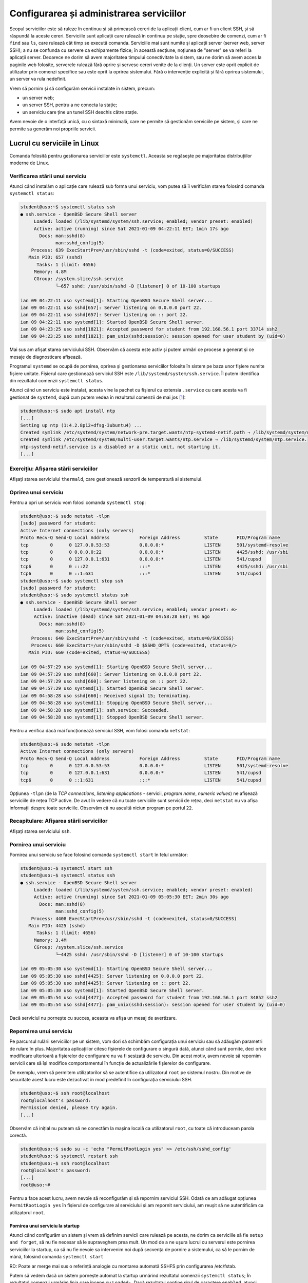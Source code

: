 .. _task_admin_services_config:

Configurarea și administrarea serviciilor
=========================================

Scopul serviciilor este să ruleze în continuu și să primească cereri de la aplicații client, cum ar fi un client SSH, și să răspundă la aceste cereri.
Serviciile sunt aplicații care rulează în continuu pe stație, spre deosebire de comenzi, cum ar fi ``find`` sau ``ls``, care rulează cât timp se execută comanda.
Serviciile mai sunt numite și aplicații server (server web, server SSH);
a nu se confunda cu servere ca echipamente fizice;
în această secțiune, noțiunea de "server" se va referi la aplicații server.
Deoarece ne dorim să avem majoritatea timpului conectivitate la sistem, sau ne dorim să avem acces la paginile web folosite, serverele rulează fără oprire și servesc cereri venite de la clienți.
Un server este oprit explicit de utilizator prin comenzi specifice sau este oprit la oprirea sistemului.
Fără o intervenție explicită și fără oprirea sistemului, un server va rula nedefinit.

Vrem să pornim și să configurăm servicii instalate în sistem, precum:

* un server web;

* un server SSH, pentru a ne conecta la stație;

* un serviciu care ține un tunel SSH deschis către stație.

Avem nevoie de o interfață unică, cu o sintaxă minimală, care ne permite să gestionăm serviciile pe sistem, și care ne permite sa generăm noi propriile servicii.

.. _task_admin_services_config_usage:

Lucrul cu serviciile în Linux
-----------------------------

Comanda folosită pentru gestionarea serviciilor este ``systemctl``.
Aceasta se regăsește pe majoritatea distribuțiilor moderne de Linux.

.. _task_admin_services_config_usage_status:

Verificarea stării unui serviciu
^^^^^^^^^^^^^^^^^^^^^^^^^^^^^^^^

Atunci când instalăm o aplicație care rulează sub forma unui serviciu, vom putea să îi verificăm starea folosind comanda ``systemctl status``:

.. code-block::

    student@uso:~$ systemctl status ssh
    ● ssh.service - OpenBSD Secure Shell server
         Loaded: loaded (/lib/systemd/system/ssh.service; enabled; vendor preset: enabled)
         Active: active (running) since Sat 2021-01-09 04:22:11 EET; 1min 17s ago
           Docs: man:sshd(8)
                 man:sshd_config(5)
        Process: 639 ExecStartPre=/usr/sbin/sshd -t (code=exited, status=0/SUCCESS)
       Main PID: 657 (sshd)
          Tasks: 1 (limit: 4656)
         Memory: 4.8M
         CGroup: /system.slice/ssh.service
                 └─657 sshd: /usr/sbin/sshd -D [listener] 0 of 10-100 startups

    ian 09 04:22:11 uso systemd[1]: Starting OpenBSD Secure Shell server...
    ian 09 04:22:11 uso sshd[657]: Server listening on 0.0.0.0 port 22.
    ian 09 04:22:11 uso sshd[657]: Server listening on :: port 22.
    ian 09 04:22:11 uso systemd[1]: Started OpenBSD Secure Shell server.
    ian 09 04:23:25 uso sshd[1821]: Accepted password for student from 192.168.56.1 port 33714 ssh2
    ian 09 04:23:25 uso sshd[1821]: pam_unix(sshd:session): session opened for user student by (uid=0)

Mai sus am afișat starea serviciului SSH.
Observăm că acesta este activ și putem urmări ce procese a generat și ce mesaje de diagnosticare afișează.

Programul ``systemd`` se ocupă de pornirea, oprirea și gestionarea serviciilor folosite în sistem pe baza unor fișiere numite fișiere unitate.
Fișierul care gestionează serviciul SSH este ``/lib/systemd/system/ssh.service``.
Îl putem identifica din rezultatul comenzii ``systemctl status``.

Atunci când un serviciu este instalat, acesta vine la pachet cu fișierul cu extensia ``.service`` cu care acesta va fi gestionat de ``systemd``, după cum putem vedea în rezultatul comenzii de mai jos [#ntp]_:

.. code-block::

    student@uso:~$ sudo apt install ntp
    [...]
    Setting up ntp (1:4.2.8p12+dfsg-3ubuntu4) ...
    Created symlink /etc/systemd/system/network-pre.target.wants/ntp-systemd-netif.path → /lib/systemd/system/ntp-systemd-netif.path.
    Created symlink /etc/systemd/system/multi-user.target.wants/ntp.service → /lib/systemd/system/ntp.service.
    ntp-systemd-netif.service is a disabled or a static unit, not starting it.
    [...]

.. _task_admin_services_config_usage_status_ex:

Exercițiu: Afișarea stării serviciilor
^^^^^^^^^^^^^^^^^^^^^^^^^^^^^^^^^^^^^^

Afișați starea serviciului ``thermald``, care gestionează senzorii de temperatură ai sistemului.

.. _task_admin_services_config_usage_stop:

Oprirea unui serviciu
^^^^^^^^^^^^^^^^^^^^^

Pentru a opri un serviciu vom folosi comanda ``systemctl stop``:

.. code-block::

    student@uso:~$ sudo netstat -tlpn
    [sudo] password for student:
    Active Internet connections (only servers)
    Proto Recv-Q Send-Q Local Address           Foreign Address         State       PID/Program name
    tcp        0      0 127.0.0.53:53           0.0.0.0:*               LISTEN      501/systemd-resolve
    tcp        0      0 0.0.0.0:22              0.0.0.0:*               LISTEN      4425/sshd: /usr/sbi
    tcp        0      0 127.0.0.1:631           0.0.0.0:*               LISTEN      541/cupsd
    tcp6       0      0 :::22                   :::*                    LISTEN      4425/sshd: /usr/sbi
    tcp6       0      0 ::1:631                 :::*                    LISTEN      541/cupsd
    student@uso:~$ sudo systemctl stop ssh
    [sudo] password for student:
    student@uso:~$ sudo systemctl status ssh
    ● ssh.service - OpenBSD Secure Shell server
         Loaded: loaded (/lib/systemd/system/ssh.service; enabled; vendor preset: e>
         Active: inactive (dead) since Sat 2021-01-09 04:58:28 EET; 9s ago
           Docs: man:sshd(8)
                 man:sshd_config(5)
        Process: 640 ExecStartPre=/usr/sbin/sshd -t (code=exited, status=0/SUCCESS)
        Process: 660 ExecStart=/usr/sbin/sshd -D $SSHD_OPTS (code=exited, status=0/>
       Main PID: 660 (code=exited, status=0/SUCCESS)

    ian 09 04:57:29 uso systemd[1]: Starting OpenBSD Secure Shell server...
    ian 09 04:57:29 uso sshd[660]: Server listening on 0.0.0.0 port 22.
    ian 09 04:57:29 uso sshd[660]: Server listening on :: port 22.
    ian 09 04:57:29 uso systemd[1]: Started OpenBSD Secure Shell server.
    ian 09 04:58:28 uso sshd[660]: Received signal 15; terminating.
    ian 09 04:58:28 uso systemd[1]: Stopping OpenBSD Secure Shell server...
    ian 09 04:58:28 uso systemd[1]: ssh.service: Succeeded.
    ian 09 04:58:28 uso systemd[1]: Stopped OpenBSD Secure Shell server.

Pentru a verifica dacă mai funcționează serviciul SSH, vom folosi comanda ``netstat``:

.. code-block::

    student@uso:~$ sudo netstat -tlpn
    Active Internet connections (only servers)
    Proto Recv-Q Send-Q Local Address           Foreign Address         State       PID/Program name
    tcp        0      0 127.0.0.53:53           0.0.0.0:*               LISTEN      501/systemd-resolve
    tcp        0      0 127.0.0.1:631           0.0.0.0:*               LISTEN      541/cupsd
    tcp6       0      0 ::1:631                 :::*                    LISTEN      541/cupsd

Opțiunea ``-tlpn`` (de la *TCP connections*, *listening applications* - servicii, *program name*, *numeric values*) ne afișează serviciile de rețea TCP active.
De avut în vedere că nu toate serviciile sunt servicii de rețea, deci ``netstat`` nu va afișa informații despre toate serviciile.
Observăm că nu ascultă niciun program pe portul ``22``.

Recapitulare: Afișarea stării serviciilor
^^^^^^^^^^^^^^^^^^^^^^^^^^^^^^^^^^^^^^^^^

Afișați starea serviciului ``ssh``.

.. _task_admin_services_config_usage_start:

Pornirea unui serviciu
^^^^^^^^^^^^^^^^^^^^^^

Pornirea unui serviciu se face folosind comanda ``systemctl start`` în felul următor:

.. code-block::

    student@uso:~$ systemctl start ssh
    student@uso:~$ systemctl status ssh
    ● ssh.service - OpenBSD Secure Shell server
         Loaded: loaded (/lib/systemd/system/ssh.service; enabled; vendor preset: enabled)
         Active: active (running) since Sat 2021-01-09 05:05:30 EET; 2min 30s ago
           Docs: man:sshd(8)
                 man:sshd_config(5)
        Process: 4408 ExecStartPre=/usr/sbin/sshd -t (code=exited, status=0/SUCCESS)
       Main PID: 4425 (sshd)
          Tasks: 1 (limit: 4656)
         Memory: 3.4M
         CGroup: /system.slice/ssh.service
                 └─4425 sshd: /usr/sbin/sshd -D [listener] 0 of 10-100 startups

    ian 09 05:05:30 uso systemd[1]: Starting OpenBSD Secure Shell server...
    ian 09 05:05:30 uso sshd[4425]: Server listening on 0.0.0.0 port 22.
    ian 09 05:05:30 uso sshd[4425]: Server listening on :: port 22.
    ian 09 05:05:30 uso systemd[1]: Started OpenBSD Secure Shell server.
    ian 09 05:05:54 uso sshd[4477]: Accepted password for student from 192.168.56.1 port 34852 ssh2
    ian 09 05:05:54 uso sshd[4477]: pam_unix(sshd:session): session opened for user student by (uid=0)

Dacă serviciul nu pornește cu succes, aceasta va afișa un mesaj de avertizare.

.. _task_admin_services_config_usage_restart:

Repornirea unui serviciu
^^^^^^^^^^^^^^^^^^^^^^^^

Pe parcursul rulării serviciilor pe un sistem, vom dori să schimbăm configurația unui serviciu sau să adăugăm parametri de rulare în plus.
Majoritatea aplicațiilor citesc fișierele de configurare o singură dată, atunci când sunt pornite, deci orice modificare ulterioară a fișierelor de configurare nu va fi sesizată de serviciu.
Din acest motiv, avem nevoie să repornim servicii care să își modifice comportamentul în funcție de actualizările fișierelor de configurare.

De exemplu, vrem să permitem utilizatorilor să se autentifice ca utilizatorul ``root`` pe sistemul nostru.
Din motive de securitate acest lucru este dezactivat în mod predefinit în configurația serviciului SSH.

.. code-block::

    student@uso:~$ ssh root@localhost
    root@localhost's password:
    Permission denied, please try again.
    [...]

Observăm că inițial nu puteam să ne conectăm la mașina locală ca utilizatorul ``root``, cu toate că introduceam parola corectă.

.. code-block::

    student@uso:~$ sudo su -c 'echo "PermitRootLogin yes" >> /etc/ssh/sshd_config'
    student@uso:~$ systemctl restart ssh
    student@uso:~$ ssh root@localhost
    root@localhost's password:
    [...]
    root@uso:~#

Pentru a face acest lucru, avem nevoie să reconfigurăm și să repornim serviciul SSH.
Odată ce am adăugat opțiunea ``PermitRootLogin yes`` în fișierul de configurare al serviciului și am repornit serviciului, am reușit să ne autentificăm ca utilizatorul ``root``.

.. _task_admin_services_config_usage_enable:

Pornirea unui serviciu la startup
"""""""""""""""""""""""""""""""""

Atunci când configurăm un sistem și vrem să definim servicii care rulează pe acesta, ne dorim ca serviciile să fie ``setup and forget``, să nu fie necesar să le supraveghem prea mult.
Un mod de a ne ușura lucrul cu serverul este pornirea serviciilor la startup, ca să nu fie nevoie sa intervenim noi după secvența de pornire a sistemului, ca să le pornim de mână, folosind comanda ``systemctl start``

RD: Poate ar merge mai sus o referință analogie cu montarea automată SSHFS prin configurarea /etc/fstab.

Putem să vedem dacă un sistem pornește automat la startup urmărind rezultatul comenzii ``systemctl status``;
În rezultatul comenzii urmărim linia care începe cu ``Loaded:``.
Dacă rezultatul conține șirul de caractere ``enabled``, atunci serviciul pornește la startup.
Dacă aceasta conține șirul ``disabled``, atunci serviciul nu va porni la startup.

Pentru a dezactiva un serviciu la startup vom folosi comanda ``systemctl disable``:

.. code-block::

    student@uso:~$ sudo systemctl disable ntp
    Synchronizing state of ntp.service with SysV service script with /lib/systemd/systemd-sysv-install.
    Executing: /lib/systemd/systemd-sysv-install disable ntp
    Removed /etc/systemd/system/multi-user.target.wants/ntp.service.
    student@uso:~$ sudo systemctl status ntp
        ● ntp.service - Network Time Service
         Loaded: loaded (/lib/systemd/system/ntp.service; disabled; vendor preset: enabled)
         Active: active (running) since Sat 2021-01-09 05:18:49 EET; 27min ago
           Docs: man:ntpd(8)
       Main PID: 9756 (ntpd)
          Tasks: 2 (limit: 4656)
         Memory: 1.3M
         CGroup: /system.slice/ntp.service
                 └─9756 /usr/sbin/ntpd -p /var/run/ntpd.pid -g -u 127:134

    ian 09 05:18:55 uso ntpd[9756]: Soliciting pool server 185.173.16.132
    ian 09 05:24:31 uso ntpd[9756]: kernel reports TIME_ERROR: 0x2041: Clock Unsynchronized
    ian 09 05:28:41 uso ntpd[9756]: 91.189.91.157 local addr 10.0.2.15 -> <null>
    ian 09 05:29:00 uso ntpd[9756]: 85.204.240.2 local addr 10.0.2.15 -> <null>
    ian 09 05:29:04 uso ntpd[9756]: 188.213.49.35 local addr 10.0.2.15 -> <null>
    ian 09 05:29:05 uso ntpd[9756]: 86.124.75.41 local addr 10.0.2.15 -> <null>
    ian 09 05:29:08 uso ntpd[9756]: 85.204.240.1 local addr 10.0.2.15 -> <null>
    ian 09 05:29:09 uso ntpd[9756]: 195.135.194.3 local addr 10.0.2.15 -> <null>
    ian 09 05:29:52 uso ntpd[9756]: 91.189.89.198 local addr 10.0.2.15 -> <null>
    ian 09 05:38:03 uso ntpd[9756]: 93.190.144.28 local addr 10.0.2.15 -> <null>

Observăm că pe linia care conține șirul de caractere ``Loaded``, mesajul este ``disabled``, dar serviciul funcționează în continuare.

Pentru a activa un serviciu la startup vom folosi comanda ``systemctl enable``:

.. code-block::

    student@uso:~$ sudo systemctl enable ntp
    Synchronizing state of ntp.service with SysV service script with /lib/systemd/systemd-sysv-install.
    Executing: /lib/systemd/systemd-sysv-install enable ntp
    Created symlink /etc/systemd/system/multi-user.target.wants/ntp.service → /lib/systemd/system/ntp.service.
    student@uso:~$ sudo systemctl status ntp
    ● ntp.service - Network Time Service
         Loaded: loaded (/lib/systemd/system/ntp.service; enabled; vendor preset: enabled)
         Active: active (running) since Sat 2021-01-09 05:18:49 EET; 30min ago
           Docs: man:ntpd(8)
       Main PID: 9756 (ntpd)
          Tasks: 2 (limit: 4656)
         Memory: 1.3M
         CGroup: /system.slice/ntp.service
                 └─9756 /usr/sbin/ntpd -p /var/run/ntpd.pid -g -u 127:134

    ian 09 05:18:55 uso ntpd[9756]: Soliciting pool server 185.173.16.132
    ian 09 05:24:31 uso ntpd[9756]: kernel reports TIME_ERROR: 0x2041: Clock Unsynchronized
    ian 09 05:28:41 uso ntpd[9756]: 91.189.91.157 local addr 10.0.2.15 -> <null>
    ian 09 05:29:00 uso ntpd[9756]: 85.204.240.2 local addr 10.0.2.15 -> <null>
    ian 09 05:29:04 uso ntpd[9756]: 188.213.49.35 local addr 10.0.2.15 -> <null>
    ian 09 05:29:05 uso ntpd[9756]: 86.124.75.41 local addr 10.0.2.15 -> <null>
    ian 09 05:29:08 uso ntpd[9756]: 85.204.240.1 local addr 10.0.2.15 -> <null>
    ian 09 05:29:09 uso ntpd[9756]: 195.135.194.3 local addr 10.0.2.15 -> <null>
    ian 09 05:29:52 uso ntpd[9756]: 91.189.89.198 local addr 10.0.2.15 -> <null>
    ian 09 05:38:03 uso ntpd[9756]: 93.190.144.28 local addr 10.0.2.15 -> <null>

Observăm că pe linia care conține șirul de caractere ``Loaded``, mesajul s-a schimbat în ``enabled``.

.. _task_admin_services_config_config:

Configurarea unui serviciu
^^^^^^^^^^^^^^^^^^^^^^^^^^

În majoritatea cazurilor, serviciile sunt configurate prin fișiere de configurare.
Acestea se pot găsi în diferite locuri în sistemul de fișiere, depinzând de serviciu, sistem de operare, distribuție.
Locuri uzuale pentru fișiere de configurare sunt:

* ``/etc/default/``, unde sunt fișiere care permit modificarea opțiunilor de rulare a unei comenzi.
  Aceste fișiere sunt citite de ``systemd``, înainte să pornească serviciul;
* directorul ``/etc/nume_serviciu/`` , unde se află fișierele de configurare sau direct fișierul ``/etc/nume_serviciu``.
  Aceste fișiere sunt citite și interpretate de servici.
  De exemplu, pentru configurarea serviciului NTP, există fișierul ``/etc/ntp.conf``, iar pentru configurarea serviciului SSH folosim fișierele din directorul ``/etc/ssh/``.

.. _task_admin_services_config_ex:

Exerciții: Gestiunea serviciilor
^^^^^^^^^^^^^^^^^^^^^^^^^^^^^^^^

#. Configurați serviciul SSH pentru a permite autentificarea ca utilizatorul ``root`` folosind numai autentificare bazată pe chei.

#. Instalați serviciul ``vsftpd``, un serviciu de transfer de fișiere.

    #. Realizați modificările necesare astfel încât acest serviciu să **NU** pornească la startup.

    #. Dezactivați funcționalitatea bazată pe IPv6 a serviciului.
       **Hint**: ``listen_ipv6``, ``listen``.

    #. Asigurați-vă că serviciul rulează.
       În implicit, serviciul ascultă conexiuni de rețea pe portul TCP ``21``.

.. _task_admin_services_config_custom:

Definirea unui serviciu personalizat
------------------------------------

Atunci când vrem să ne conectăm la Internet printr-un proxy, avem nevoie ca proxy-ul să fie deschis în permanență și să redeschidă conexiunea în cazul în care aceasta este întreruptă.
Putem să facem acest lucru folosind servicii ``systemd`` pe care să le gestionăm noi folosind suita de comenzi ``systemctl``.

Ne propunem să găzduim propriul proxy care va trimite mesaje criptate prin SSH către o altă stație, de unde vor fi trimise mesaje în Internet.
Astfel vom putea trece peste anumite filtre care țin cont de poziția geografică.

Un serviciu în ``systemd`` se definește printr-un fișier de configurare în directorul ``/lib/systemd/system/libvirtd.service``.
Pentru serviciul nostru vom genera fișierul la calea ``/lib/systemd/system/libvirtd.service/auto-proxy.service``.
Acest fișier va avea următorul conținut:

.. code-block::

    [Unit]
    Description=Keeps a proxy to 'fep.grid.pub.ro' open
    After=network-online.target ssh.service

    [Service]
    User=student
    ExecStart=/usr/bin/ssh -D 1337 -q -C -N <username-acs>@fep.grid.pub.ro
    ExecStop=/usr/bin/pkill -f '/usr/bin/ssh -D 1337 -q -C -N'
    KillMode=process
    Type=simple
    Restart=always
    RestartSec=10

    [Install]
    WantedBy=multi-user.target

Acesta este un șablon pe care putem să îl folosim pentru multe tipuri de servicii. Opțiunile relevante pentru înțelegerea formatului sunt:

* ``ExecStart``, comanda care se va executa pentru a porni serviciul;
* ``ExecStop``, comanda care se va executa pentru a opri serviciul.

.. admonition:: Atenție

    Pentru ca acest serviciu să funcționeze, este necesar să copiați cheia stației ``uso`` pe mașina ``fep.grid.pub.ro``.

Putem să verificăm dacă a pornit proxy-ul verificând dacă ascultă vreun serviciu pe mașina locală pe portul ``1337``:

.. code-block::

    student@uso:~$ sudo netstat -tlpn
    Active Internet connections (only servers)
    Proto Recv-Q Send-Q Local Address           Foreign Address         State       PID/Program name
    tcp        0      0 127.0.0.1:1337          0.0.0.0:*               LISTEN      32177/ssh
    tcp        0      0 0.0.0.0:21              0.0.0.0:*               LISTEN      15794/vsftpd
    tcp        0      0 127.0.0.53:53           0.0.0.0:*               LISTEN      7088/systemd-resolv
    tcp        0      0 0.0.0.0:22              0.0.0.0:*               LISTEN      10459/sshd: /usr/sb
    tcp        0      0 127.0.0.1:631           0.0.0.0:*               LISTEN      541/cupsd
    tcp6       0      0 ::1:1337                :::*                    LISTEN      32177/ssh
    tcp6       0      0 :::22                   :::*                    LISTEN      10459/sshd: /usr/sb
    tcp6       0      0 ::1:631                 :::*                    LISTEN      541/cupsd

.. _task_admin_services_config_custom_ex:

Exercițiu: Definirea unui serviciu personalizat
^^^^^^^^^^^^^^^^^^^^^^^^^^^^^^^^^^^^^^^^^^^^^^^

Realizați configurația necesară astfel încât să creați un tunel deschis permanent de pe stația ``uso``, care primește mesaje din portul ``4242`` al stației de la adresa ``10.10.10.3`` și le trimite către portul ``22`` al mașinii locale.

RD: Ori suplimentar, ori îl locul acestui exercițiu, le-aș da un link și le-aș spune să configureze ``autossh`` în mod persistent.
Mai ales că e varianta sănătoasă și realistă.

.. rubric:: Note de subsol

.. [#ntp]

    Serviciul ``ntp`` este folosit pentru sincronizarea ceasului cu surse precise de timp din Internet.
    Acesta este un serviciu important pentru buna funcționare a aplicațiilor în Internet, deoarece o configurare a timpului pentru o stație poate duce la o funcționare incorectă a acesteia în comunicare.
